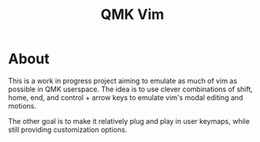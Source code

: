 #+TITLE: QMK Vim
#+OPTIONS: ^:nil

* Table of Contents :TOC_3:noexport:
- [[#about][About]]

* About
This is a work in progress project aiming to emulate as much of vim as possible in QMK userspace. The idea is to use clever combinations of shift, home, end, and control + arrow keys to emulate vim's modal editing and motions.

The other goal is to make it relatively plug and play in user keymaps, while still providing customization options.
